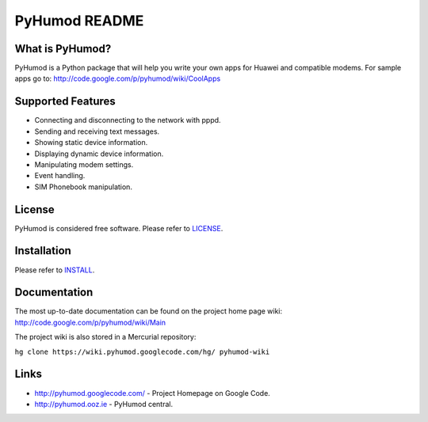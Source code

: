 PyHumod README
==============

What is PyHumod?
----------------
PyHumod is a Python package that will help you write your own apps for Huawei and compatible modems.
For sample apps go to:
http://code.google.com/p/pyhumod/wiki/CoolApps 

Supported Features
------------------
* Connecting and disconnecting to the network with pppd.
* Sending and receiving text messages.
* Showing static device information.
* Displaying dynamic device information.
* Manipulating modem settings.
* Event handling.
* SIM Phonebook manipulation.

License
-------
PyHumod is considered free software. Please refer to `LICENSE <LICENSE.rst>`_.


Installation
------------
Please refer to `INSTALL <INSTALL.rst>`_.


Documentation
-------------
The most up-to-date documentation can be found on the project home page wiki:
http://code.google.com/p/pyhumod/wiki/Main

The project wiki is also stored in a Mercurial repository:

``hg clone https://wiki.pyhumod.googlecode.com/hg/ pyhumod-wiki``

Links
-----
* http://pyhumod.googlecode.com/ - Project Homepage on Google Code.
* http://pyhumod.ooz.ie          - PyHumod central.
